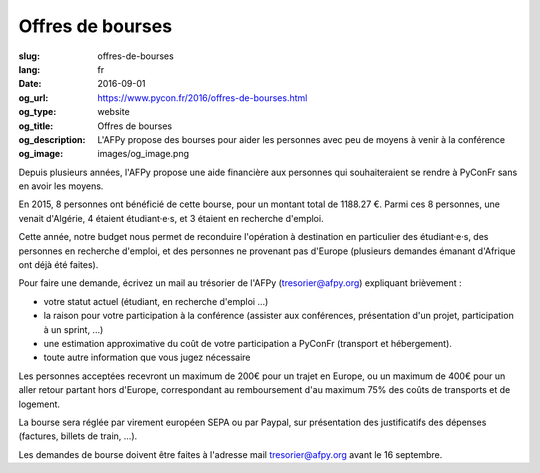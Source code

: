 Offres de bourses
#################

:slug: offres-de-bourses
:lang: fr
:date: 2016-09-01
:og_url: https://www.pycon.fr/2016/offres-de-bourses.html
:og_type: website
:og_title: Offres de bourses
:og_description:  L'AFPy propose des bourses pour aider les personnes avec peu de moyens à venir à la conférence
:og_image: images/og_image.png

Depuis plusieurs années, l'AFPy propose une aide financière aux personnes qui souhaiteraient se rendre à PyConFr sans en avoir les moyens.

En 2015, 8 personnes ont bénéficié de cette bourse, pour un montant total de 1188.27 €. Parmi ces 8 personnes, une venait d'Algérie, 4 étaient étudiant·e·s, et 3 étaient en recherche d'emploi.

Cette année, notre budget nous permet de reconduire l'opération à destination en particulier des étudiant·e·s, des personnes en recherche d'emploi, et des personnes ne provenant pas d'Europe (plusieurs demandes émanant d'Afrique ont déjà été faites).

Pour faire une demande, écrivez un mail au trésorier de l'AFPy (`tresorier@afpy.org`_) expliquant brièvement :

- votre statut actuel (étudiant, en recherche d'emploi ...)
- la raison pour votre participation à la conférence (assister aux conférences, présentation d'un projet, participation à un sprint, ...)
- une estimation approximative du coût de votre participation a PyConFr (transport et hébergement).
- toute autre information que vous jugez nécessaire

Les personnes acceptées recevront un maximum de 200€ pour un trajet en Europe, ou un maximum de 400€ pour un aller retour partant hors d'Europe, correspondant au remboursement d'au maximum 75% des coûts de transports et de logement.

La bourse sera réglée par virement européen SEPA ou par Paypal, sur présentation des justificatifs des dépenses (factures, billets de train, ...). 

Les demandes de bourse doivent être faites à l'adresse mail `tresorier@afpy.org`_ avant le 16 septembre.

.. _`tresorier@afpy.org`: mailto:tresorier@afpy.org
